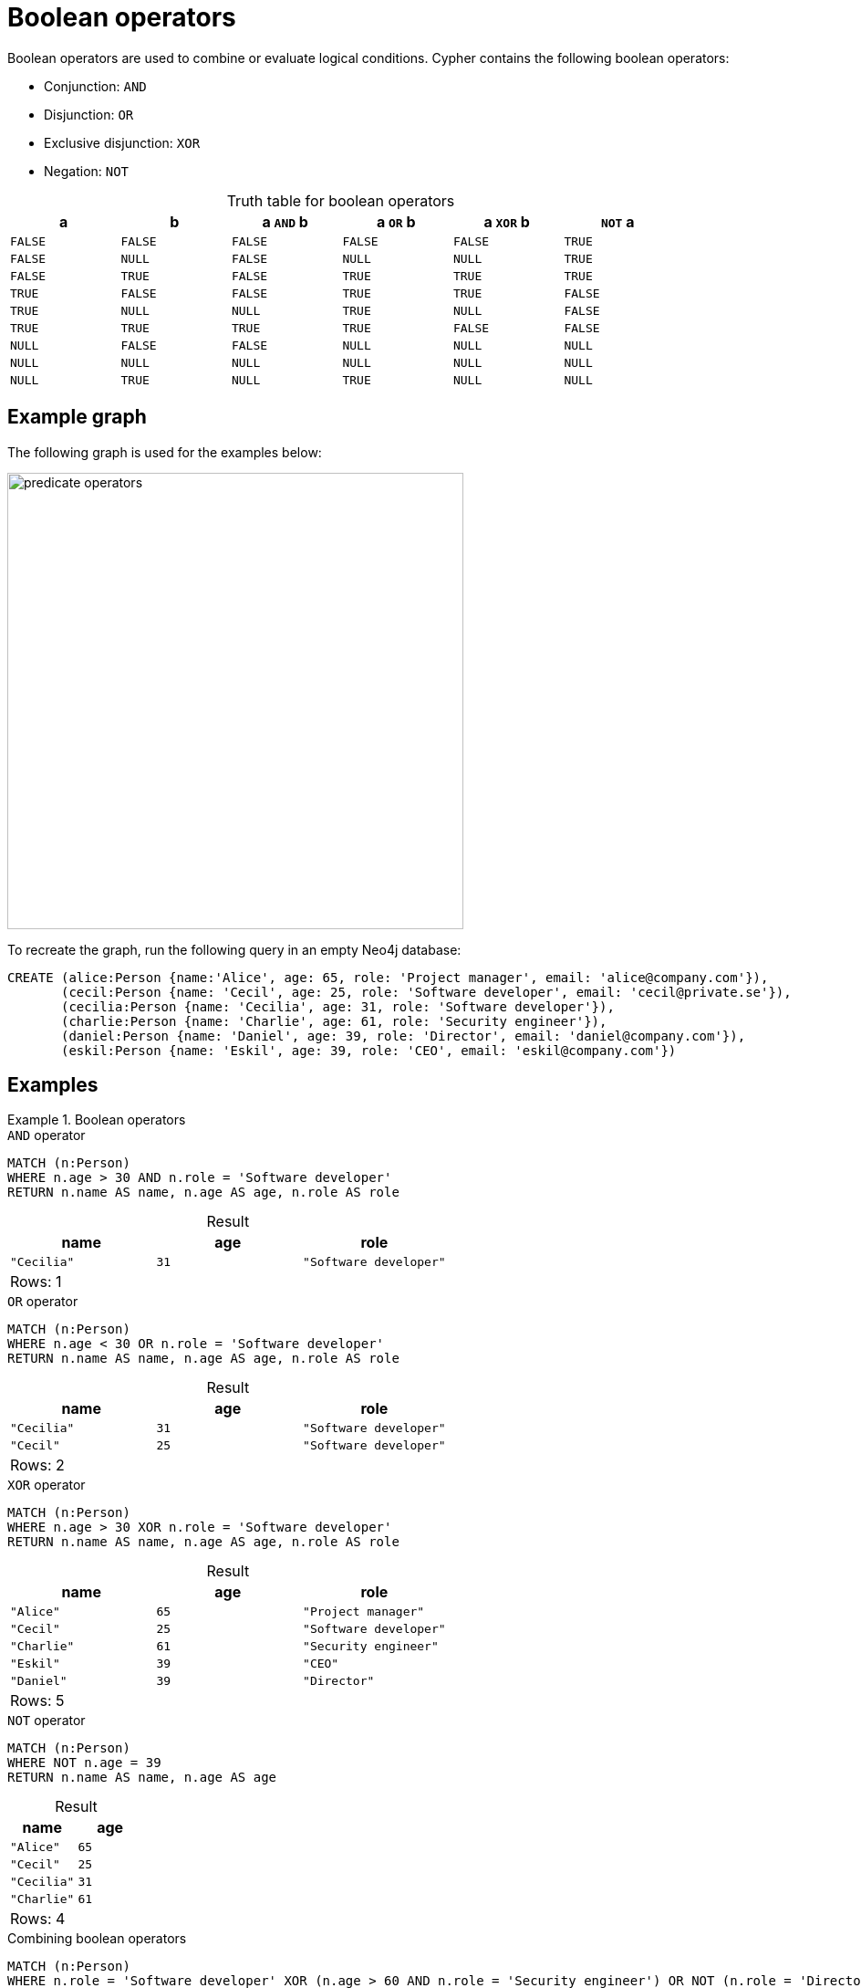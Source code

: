 = Boolean operators
:description: Information about Cypher's boolean operators.
:table-caption!:

Boolean operators are used to combine or evaluate logical conditions.
Cypher contains the following boolean operators:

* Conjunction: `AND`
* Disjunction: `OR`
* Exclusive disjunction: `XOR`
* Negation: `NOT`

.Truth table for boolean operators
[options="header", cols="^,^,^,^,^,^", width="85%"]
|===
|a | b | a `AND` b | a `OR` b | a `XOR` b | `NOT` a
|`FALSE` | `FALSE` | `FALSE` | `FALSE` | `FALSE` | `TRUE`
|`FALSE` | `NULL` | `FALSE` | `NULL` | `NULL` | `TRUE`
|`FALSE` | `TRUE` | `FALSE` | `TRUE` | `TRUE` | `TRUE`
|`TRUE` | `FALSE` | `FALSE` | `TRUE` | `TRUE` | `FALSE`
|`TRUE` | `NULL` | `NULL` | `TRUE` | `NULL` | `FALSE`
|`TRUE` | `TRUE` | `TRUE` | `TRUE` | `FALSE` | `FALSE`
|`NULL` | `FALSE` | `FALSE` | `NULL` | `NULL` | `NULL`
|`NULL` | `NULL` | `NULL` | `NULL` | `NULL` | `NULL`
|`NULL` | `TRUE` | `NULL` | `TRUE` | `NULL` | `NULL`
|===

[[example-graph]]
== Example graph

The following graph is used for the examples below:

image::predicate_operators.svg[width="500",role="middle"]

To recreate the graph, run the following query in an empty Neo4j database:

[source, cypher, role=test-setup]
----
CREATE (alice:Person {name:'Alice', age: 65, role: 'Project manager', email: 'alice@company.com'}),
       (cecil:Person {name: 'Cecil', age: 25, role: 'Software developer', email: 'cecil@private.se'}),
       (cecilia:Person {name: 'Cecilia', age: 31, role: 'Software developer'}),
       (charlie:Person {name: 'Charlie', age: 61, role: 'Security engineer'}),
       (daniel:Person {name: 'Daniel', age: 39, role: 'Director', email: 'daniel@company.com'}),
       (eskil:Person {name: 'Eskil', age: 39, role: 'CEO', email: 'eskil@company.com'})
----

== Examples

.Boolean operators
=====

.`AND` operator
// tag::expressions_predicates_boolean_operators_and[]
[source, cypher]
----
MATCH (n:Person)
WHERE n.age > 30 AND n.role = 'Software developer'
RETURN n.name AS name, n.age AS age, n.role AS role
----
// end::expressions_predicates_boolean_operators_and[]

.Result
[role="queryresult",options="header,footer",cols="3*<m"]
|===
| name | age | role

| "Cecilia" | 31 | "Software developer"

3+d|Rows: 1
|===

.`OR` operator
// tag::expressions_predicates_boolean_operators_or[]
[source, cypher]
----
MATCH (n:Person)
WHERE n.age < 30 OR n.role = 'Software developer'
RETURN n.name AS name, n.age AS age, n.role AS role
----
// end::expressions_predicates_boolean_operators_or[]

.Result
[role="queryresult",options="header,footer",cols="3*<m"]
|===
| name | age | role

| "Cecilia" | 31  | "Software developer"
| "Cecil" | 25 | "Software developer"

3+d|Rows: 2
|===

.`XOR` operator
// tag::expressions_predicates_boolean_operators_xor[]
[source, cypher]
----
MATCH (n:Person)
WHERE n.age > 30 XOR n.role = 'Software developer'
RETURN n.name AS name, n.age AS age, n.role AS role
----
// end::expressions_predicates_boolean_operators_xor[]

.Result
[role="queryresult",options="header,footer",cols="3*<m"]
|===
| name | age | role

| "Alice" | 65 | "Project manager"
| "Cecil" | 25 | "Software developer"
| "Charlie" | 61 | "Security engineer"
| "Eskil"   | 39  | "CEO"  
| "Daniel" | 39 | "Director"

3+d|Rows: 5
|===

.`NOT` operator
// tag::expressions_predicates_boolean_operators_not[]
[source, cypher]
----
MATCH (n:Person)
WHERE NOT n.age = 39
RETURN n.name AS name, n.age AS age
----
// end::expressions_predicates_boolean_operators_not[]

.Result
[role="queryresult",options="header,footer",cols="2*<m"]
|===
| name | age

| "Alice" | 65
| "Cecil" | 25
| "Cecilia" | 31
| "Charlie" | 61

2+d|Rows: 4
|===

.Combining boolean operators
[source, cypher]
----
MATCH (n:Person)
WHERE n.role = 'Software developer' XOR (n.age > 60 AND n.role = 'Security engineer') OR NOT (n.role = 'Director' OR n.name = 'Eskil')
RETURN n.name AS name, n.age AS age, n.role AS role
----

.Result
[role="queryresult",options="header,footer",cols="3*<m"]
|===
| name | age | role

| "Alice" | 65 | "Project manager"
| "Cecil"   | 25  | "Software developer" 
| "Cecilia" | 31 | "Software developer"
| "Charlie" | 61 | "Security engineer"

3+d|Rows: 4

|===

=====